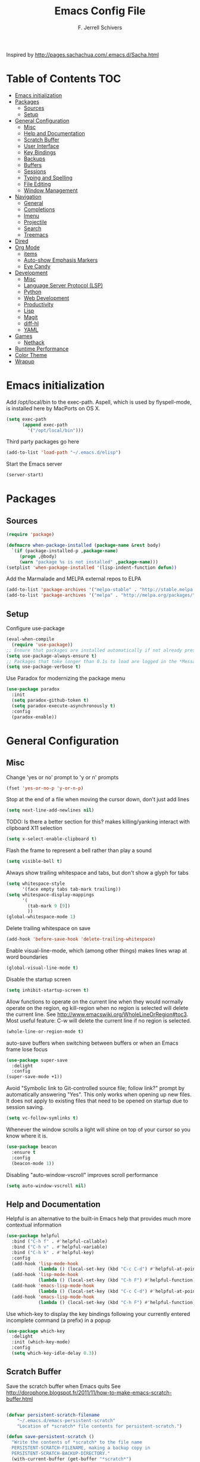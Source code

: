 #+TITLE: Emacs Config File
#+AUTHOR: F. Jerrell Schivers
#+EMAIL: jerrell@bordercore.com

Inspired by http://pages.sachachua.com/.emacs.d/Sacha.html

* Table of Contents                                                     :TOC:
- [[#emacs-initialization][Emacs initialization]]
- [[#packages][Packages]]
  - [[#sources][Sources]]
  - [[#setup][Setup]]
- [[#general-configuration][General Configuration]]
  - [[#misc][Misc]]
  - [[#help-and-documentation][Help and Documentation]]
  - [[#scratch-buffer][Scratch Buffer]]
  - [[#user-interface][User Interface]]
  - [[#key-bindings][Key Bindings]]
  - [[#backups][Backups]]
  - [[#buffers][Buffers]]
  - [[#sessions][Sessions]]
  - [[#typing-and-spelling][Typing and Spelling]]
  - [[#file-editing][File Editing]]
  - [[#window-management][Window Management]]
- [[#navigation][Navigation]]
  - [[#general][General]]
  - [[#completions][Completions]]
  - [[#imenu][Imenu]]
  - [[#projectile][Projectile]]
  - [[#search][Search]]
  - [[#treemacs][Treemacs]]
- [[#dired][Dired]]
- [[#org-mode][Org Mode]]
  - [[#items][items]]
  - [[#auto-show-emphasis-markers][Auto-show Emphasis Markers]]
  - [[#eye-candy][Eye Candy]]
- [[#development][Development]]
  - [[#misc-1][Misc]]
  - [[#language-server-protocol-lsp][Language Server Protocol (LSP)]]
  - [[#python][Python]]
  - [[#web-development][Web Development]]
  - [[#productivity][Productivity]]
  - [[#lisp][Lisp]]
  - [[#magit][Magit]]
  - [[#diff-hl][diff-hl]]
  - [[#yaml][YAML]]
- [[#games][Games]]
  - [[#nethack][Nethack]]
- [[#runtime-performance][Runtime Performance]]
- [[#color-theme][Color Theme]]
- [[#wrapup][Wrapup]]

* Emacs initialization

Add /opt/local/bin to the exec-path. Aspell, which is used by
flyspell-mode, is installed here by MacPorts on OS X.
#+BEGIN_SRC emacs-lisp
(setq exec-path
      (append exec-path
        '("/opt/local/bin")))
#+END_SRC

Third party packages go here
#+BEGIN_SRC emacs-lisp
(add-to-list 'load-path "~/.emacs.d/elisp")
#+END_SRC

Start the Emacs server
#+BEGIN_SRC emacs-lisp
(server-start)
#+END_SRC

* Packages
** Sources

#+BEGIN_SRC emacs-lisp
(require 'package)

(defmacro when-package-installed (package-name &rest body)
  `(if (package-installed-p ,package-name)
     (progn ,@body)
     (warn "package %s is not installed" ,package-name)))
(setplist 'when-package-installed '(lisp-indent-function defun))
#+END_SRC

Add the Marmalade and MELPA external repos to ELPA
#+BEGIN_SRC emacs-lisp
(add-to-list 'package-archives '("melpa-stable" . "http://stable.melpa.org/packages/") t)
(add-to-list 'package-archives '("melpa" . "http://melpa.org/packages/") t)
#+END_SRC

** Setup

Configure use-package
#+BEGIN_SRC emacs-lisp
(eval-when-compile
  (require 'use-package))
;; Ensure that packages are installed automatically if not already present on your system
(setq use-package-always-ensure t)
;; Packages that take longer than 0.1s to load are logged in the *Messages* buffer
(setq use-package-verbose t)
#+END_SRC

Use Paradox for modernizing the package menu
#+BEGIN_SRC emacs-lisp
(use-package paradox
  :init
  (setq paradox-github-token t)
  (setq paradox-execute-asynchronously t)
  :config
  (paradox-enable))
#+END_SRC

* General Configuration
** Misc

Change 'yes or no' prompt to 'y or n' prompts
#+BEGIN_SRC emacs-lisp
(fset 'yes-or-no-p 'y-or-n-p)
#+END_SRC

Stop at the end of a file when moving the cursor down, don't just add lines
#+BEGIN_SRC emacs-lisp
(setq next-line-add-newlines nil)
#+END_SRC

TODO: Is there a better section for this?
makes killing/yanking interact with clipboard X11 selection
#+BEGIN_SRC emacs-lisp
(setq x-select-enable-clipboard t)
#+END_SRC

Flash the frame to represent a bell rather than play a sound
#+BEGIN_SRC emacs-lisp
(setq visible-bell t)
#+END_SRC

Always show trailing whitespace and tabs, but don't show a glyph for tabs
#+BEGIN_SRC emacs-lisp
(setq whitespace-style
      '(face empty tabs tab-mark trailing))
(setq whitespace-display-mappings
      '(
        (tab-mark 9 [9])
        ))
(global-whitespace-mode 1)
#+END_SRC

Delete trailing whitespace on save
#+begin_src emacs-lisp
  (add-hook 'before-save-hook 'delete-trailing-whitespace)
#+end_src

Enable visual-line-mode, which (among other things) makes lines wrap at word boundaries
#+BEGIN_SRC emacs-lisp
(global-visual-line-mode t)
#+END_SRC

Disable the startup screen
#+BEGIN_SRC emacs-lisp
(setq inhibit-startup-screen t)
#+END_SRC

Allow functions to operate on the current line when they would normally operate on the region,
eg kill-region when no region is selected will delete the current line.
See http://www.emacswiki.org/WholeLineOrRegion#toc3.
Most useful feature: C-w will delete the current line if no region is selected.
#+BEGIN_SRC emacs-lisp
(whole-line-or-region-mode t)
#+END_SRC

auto-save buffers when switching between buffers or when an Emacs frame lose focus
#+BEGIN_SRC emacs-lisp
(use-package super-save
  :delight
  :config
(super-save-mode +1))
#+END_SRC

Avoid "Symbolic link to Git-controlled source file; follow link?" prompt
by automatically answering "Yes". This only works when opening up new files.
It does not apply to existing files that need to be opened on startup
due to session saving.
#+BEGIN_SRC emacs-lisp
(setq vc-follow-symlinks t)
#+END_SRC

Whenever the window scrolls a light will shine on top of your cursor so you know where it is.
#+begin_src emacs-lisp
(use-package beacon
  :ensure t
  :config
  (beacon-mode 1))
#+end_src

Disabling "auto-window-vscroll" improves scroll performance
#+begin_src emacs-lisp
(setq auto-window-vscroll nil)
#+end_src

** Help and Documentation

Helpful is an alternative to the built-in Emacs help that provides much more contextual information
#+BEGIN_SRC emacs-lisp
(use-package helpful
  :bind ("C-h f" . #'helpful-callable)
  :bind ("C-h v" . #'helpful-variable)
  :bind ("C-h k" . #'helpful-key)
  :config
  (add-hook 'lisp-mode-hook
            (lambda () (local-set-key (kbd "C-c C-d") #'helpful-at-point)))
  (add-hook 'lisp-mode-hook
            (lambda () (local-set-key (kbd "C-h F") #'helpful-function)))
  (add-hook 'emacs-lisp-mode-hook
            (lambda () (local-set-key (kbd "C-c C-d") #'helpful-at-point)))
  (add-hook 'emacs-lisp-mode-hook
            (lambda () (local-set-key (kbd "C-h F") #'helpful-function))))
#+END_SRC

Use which-key to display the key bindings following your currently entered incomplete command (a prefix) in a popup
#+begin_src emacs-lisp
(use-package which-key
  :delight
  :init (which-key-mode)
  :config
  (setq which-key-idle-delay 0.3))
#+end_src

** Scratch Buffer

Save the scratch buffer when Emacs quits
See http://dorophone.blogspot.fr/2011/11/how-to-make-emacs-scratch-buffer.html

#+BEGIN_SRC emacs-lisp

(defvar persistent-scratch-filename
    "~/.emacs.d/emacs-persistent-scratch"
    "Location of *scratch* file contents for persistent-scratch.")

(defun save-persistent-scratch ()
  "Write the contents of *scratch* to the file name
  PERSISTENT-SCRATCH-FILENAME, making a backup copy in
  PERSISTENT-SCRATCH-BACKUP-DIRECTORY."
  (with-current-buffer (get-buffer "*scratch*")
    (write-region (point-min) (point-max)
                  persistent-scratch-filename)))

(defun load-persistent-scratch ()
  "Load the contents of PERSISTENT-SCRATCH-FILENAME into the
  scratch buffer, clearing its contents first."
  (if (file-exists-p persistent-scratch-filename)
      (with-current-buffer (get-buffer "*scratch*")
        (delete-region (point-min) (point-max))
        (shell-command (format "cat %s" persistent-scratch-filename) (current-buffer)))))

(push #'save-persistent-scratch kill-emacs-hook)

(load-persistent-scratch)

#+END_SRC

** User Interface

Display the cursor's column number
#+BEGIN_SRC emacs-lisp
(setq column-number-mode t)
#+END_SRC

Display the buffer size
#+BEGIN_SRC emacs-lisp
(setq size-indication-mode t)
#+END_SRC

Enable mouse scroller on vertical scroll bar
#+BEGIN_SRC emacs-lisp
(global-set-key [vertical-scroll-bar mouse-4] 'scroll-down)
(global-set-key [vertical-scroll-bar mouse-5] 'scroll-up)
#+END_SRC

Enable mouse scroller in active window
#+BEGIN_SRC emacs-lisp
(global-set-key [mouse-4] 'scroll-down)
(global-set-key [mouse-5] 'scroll-up)
#+END_SRC

Enable wheelmouse support
#+BEGIN_SRC emacs-lisp
(cond (window-system
       (mwheel-install)
))
#+END_SRC

Set the default fonts
#+BEGIN_SRC emacs-lisp
(set-face-attribute 'default nil :height 180)

;; On "OS X", set the default font to "Monaco 18"
(when (equal system-type 'darwin)
  (set-face-attribute 'default nil :font "Monaco 18")
  )
#+END_SRC

Window configuration
#+BEGIN_SRC emacs-lisp
(when window-system
  (mouse-wheel-mode t)    ; enable mouse wheel support
  (setq frame-title-format '(buffer-file-name "%f" ("%b")))
  (tooltip-mode t)        ; show tooltips
  (tool-bar-mode -1)      ; don't show the toolbar
  (blink-cursor-mode -1)  ; don't blink the cursor
  )
#+END_SRC

Don't underline highlighted text
#+BEGIN_SRC emacs-lisp
(set-face-underline-p 'highlight nil)
#+END_SRC

Use "delight" to hide certain modes from the Modeline
#+BEGIN_SRC emacs-lisp
(use-package delight
  :ensure t)
#+END_SRC

#+BEGIN_SRC emacs-lisp
(use-package emacs
  :delight
  (global-whitespace-mode)
  (visual-line-mode)
  (whole-line-or-region-mode)
)
#+END_SRC

** Key Bindings

#+BEGIN_SRC emacs-lisp
(global-set-key (quote [f1]) '(lambda () (interactive) (dired "/home/jerrell/docs/*org") (revert-buffer)))
(global-set-key (quote [f2]) 'query-replace)
(global-set-key (quote [f4]) 'org-footnote-action)
(global-set-key (quote [f5]) 'revert-buffer-no-confirm)
(global-set-key (quote [f8]) 'projectile-find-file)
(global-set-key (quote [f9]) 'eval-region)
#+END_SRC

Rebind "expand-region"
http://endlessparentheses.com/where-do-you-bind-expand-region-.html?source=rss
#+BEGIN_SRC emacs-lisp
(use-package expand-region
  :bind ("C-=" . er/expand-region))
#+END_SRC

A function that simply duplicates the current line, bound to F12
#+BEGIN_SRC emacs-lisp
(defun duplicate-line()
  (interactive)
  (move-beginning-of-line 1)
  (kill-line)
  (yank)
  (open-line 1)
  (next-line 1)
  (yank)
)
(global-set-key (quote [f12]) 'duplicate-line)
#+END_SRC

** Backups

backup file management
#+BEGIN_SRC emacs-lisp
(defvar backup-dir (expand-file-name ".backups" user-emacs-directory))

(setq
 backup-by-copying t      ; don't clobber symlinks
 backup-directory-alist (list (cons "." backup-dir))
 delete-old-versions t
 kept-new-versions 6
 kept-old-versions 2
 version-control t)       ; use versioned backups
#+END_SRC

** Buffers

*** General

Uniquify changes conflicting buffer names from file<2> etc
#+BEGIN_SRC emacs-lisp
(use-package uniquify
   :ensure nil
   :config
   (setq uniquify-buffer-name-style 'forward)
   (setq uniquify-separator "/")
   ;; Rename after killing uniquified
   (setq uniquify-after-kill-buffer-p t)
   ;; Don't muck with special buffers
   (setq uniquify-ignore-buffers-re "^\\*"))
#+END_SRC

By default sort the buffer list by column 'Mode'
#+BEGIN_SRC emacs-lisp
(setq Buffer-menu-sort-column 4)
#+END_SRC

Focus the buffer window when listing the buffers
#+BEGIN_SRC emacs-lisp
(define-key global-map [remap list-buffers] 'buffer-menu-other-window)
#+END_SRC

*** Ibuffer

Use Ibuffer for buffer list
#+BEGIN_SRC emacs-lisp
(global-set-key (kbd "C-x C-b") 'ibuffer)
#+END_SRC

Create custom Ibuffer groups
#+BEGIN_SRC emacs-lisp
(setq ibuffer-saved-filter-groups
      '(("home"
         ("Org" (or (mode . org-mode)
                    (filename . "OrgMode")))
         ("Web" (or (mode . web-mode)
                    (name . ".css")))
         ("Python" (or (mode . python-mode)
                       (filename . "LaTeXMode")))
         ("Helm" (name . "helm"))
         ("Dired" (mode . dired-mode))
         ("Elisp" (mode . emacs-lisp-mode))
         ("Magit" (name . "magit"))
         ("Emacs" (or
                   (name . "^\\*scratch\\*$")
                   (name . "^\\*Messages\\*$")))
         ("Text" (or (name . ".txt")
                     (name . ".md")
                     (name . ".xml"))))))

(add-hook 'ibuffer-mode-hook
    '(lambda ()
        (ibuffer-switch-to-saved-filter-groups "home")))
#+END_SRC

Customize the column widths
#+BEGIN_SRC emacs-lisp
(setq ibuffer-formats
      '((mark modified read-only " "
              (name 30 30 :left :elide) ; change: 30s were originally 18s
              " "
              (size 9 -1 :right)
              " "
              (mode 16 16 :left :elide)
              " " filename-and-process)
        (mark " "
              (name 16 -1)
              " " filename)))
#+END_SRC

Enabling this lets you delete buffers without confirmation
#+BEGIN_SRC emacs-lisp
(setq ibuffer-expert t)
#+END_SRC

** Sessions

save my place in files between sessions
#+BEGIN_SRC emacs-lisp
(use-package saveplace
  :config
  (setq save-place-file (expand-file-name ".saveplaces" user-emacs-directory))
  ;; activate it for all buffers
  (setq-default save-place t)
)
#+END_SRC

Automatically save and restore sessions
#+BEGIN_SRC emacs-lisp
(desktop-save-mode t)
#+END_SRC

Store the session file here
#+BEGIN_SRC emacs-lisp
(setq desktop-dirname "~/.emacs.d/")
(setq desktop-path (list desktop-dirname))
#+END_SRC

Save mini-buffer history between sessions
#+BEGIN_SRC emacs-lisp
(setq savehist-additional-variables        ;; also save...
  '(search-ring regexp-search-ring)    ;; ... my search entries
  savehist-file "~/.emacs.d/savehist") ;; keep my home clean
(savehist-mode t)                          ;; do customization before activate
#+END_SRC
** Typing and Spelling

Use abbrev mode to correct often misspelled words
#+BEGIN_SRC emacs-lisp
(use-package abbrev
  :defer 1
  :ensure nil
  :custom
  (abbrev-file-name (expand-file-name "abbrev_defs" user-emacs-directory))
  (abbrev-mode 1)
  :config
  (if (file-exists-p abbrev-file-name)
      (quietly-read-abbrev-file))
  :delight)
#+END_SRC

Use the YASnippet template system
#+BEGIN_SRC emacs-lisp
(use-package yasnippet
  :delight
  :ensure t
  :config
  (setq
   yas-verbosity 1
   yas-wrap-around-region t)

  (yas-reload-all)
  (yas-global-mode)

  ;; make any snippets in the "fundamental-mode" subdirectory available in any mode
  (add-hook 'yas-minor-mode-hook (lambda () (yas-activate-extra-mode 'fundamental-mode))))

;; yasnippet doesn't come with any snippets
;;  you must install some yourself
(use-package yasnippet-snippets
  :ensure t)
#+END_SRC

** File Editing
*** Tramp

Decrease tramp's verbosity level
#+BEGIN_SRC emacs-lisp
(setq tramp-verbose 2)
#+END_SRC

** Window Management

#+BEGIN_SRC emacs-lisp
(defun switch-registers()
  (interactive)
  (read-char "Switch to register: ")
  ;; Save the current state of all frames and windows to current register,
  ;;  which is saved in a custom variable.
  (if (boundp 'saved-register)
      (frameset-to-register saved-register))
  ;; Save the current register to custom variable
  (setq saved-register last-input-event)
  ;; Jump to specified register
  (jump-to-register last-input-event)
  )
(global-set-key (quote [f6]) 'switch-registers)
#+END_SRC

* Navigation
** General

The <home> and <end> keys should move to the beginning and end of the buffer, respectively
#+BEGIN_SRC emacs-lisp
(global-set-key [home] 'beginning-of-buffer)
(global-set-key [end] 'end-of-buffer)
#+END_SRC

Window navigation
#+BEGIN_SRC emacs-lisp
(global-set-key (kbd "C-x <left>") 'windmove-left)
(global-set-key (kbd "C-x <right>") 'windmove-right)
(global-set-key (kbd "C-x <up>") 'windmove-up)
(global-set-key (kbd "C-x <down>") 'windmove-down)
#+END_SRC

create a list of recently opened files
#+BEGIN_SRC emacs-lisp
(use-package recentf
  :config
  (recentf-mode t))
#+END_SRC

Auto refresh buffers, but be quiet about it
#+BEGIN_SRC emacs-lisp
(use-package autorevert
  :delight auto-revert-mode
  :config
  (setq global-auto-revert-non-file-buffers t)
  (setq auto-revert-verbose nil))
#+END_SRC
** Completions

Use ivy for file and buffer completions
#+begin_src emacs-lisp
  (use-package ivy
    :diminish
    :bind
    (("C-s" . swiper)
     ("C-r" . swiper))
    :bind
    (:map ivy-minibuffer-map
     ;; I'm accustomed to Helm's C-l key binding when moving
     ;;  up a directory while navigating files
     ("C-l" . ivy-backward-delete-char)
     ("RET" . ivy-alt-done))
    :init
    (ivy-mode 1)
    :config
    ;; Add recent files and bookmarks to the ivy-switch-buffer
    (setq ivy-use-virtual-buffers t)
    (setq ivy-count-format "(%d/%d) ")

    ;; Set this to avoid performance problems when editing large
    ;;  buffers in Visual Line Mode
    (setq swiper-use-visual-line-p #'ignore)

    (global-set-key (kbd "M-x") 'counsel-M-x)
    (global-set-key (kbd "C-x C-f") 'counsel-find-file)
    (global-set-key (kbd "C-h f") 'counsel-describe-function)
    (global-set-key (kbd "C-h v") 'counsel-describe-variable))
#+end_src

#+begin_src emacs-lisp
  (use-package all-the-icons-ivy-rich
    :ensure t
    :init (all-the-icons-ivy-rich-mode 1))
#+end_src

#+begin_src emacs-lisp
  (use-package ivy-rich
    :init
    (ivy-rich-mode 1)
    :after ivy
    :hook (ivy-mode . ivy-rich-mode)
    :custom (ivy-rich-path-style 'abbrev)
    :config
    (ivy-rich-modify-columns
     'ivy-switch-buffer
     '((ivy-rich-candidate (:width 30))
       (ivy-rich-switch-buffer-size (:align right))
       (ivy-rich-switch-buffer-indicators (:width 4 :face error :align right))
       (ivy-rich-switch-buffer-major-mode (:width 20 :face error))
       (ivy-rich-switch-buffer-project (:width 20 :face success))
       (ivy-rich-switch-buffer-path (:width (lambda (x) (ivy-rich-switch-buffer-shorten-path x (ivy-rich-minibuffer-width 0.3))))))))
#+end_src

#+begin_src emacs-lisp
  (use-package company
    :delight
    :custom
    (company-minimum-prefix-length 2)
    (company-idle-delay 0.01)
    )
#+end_src

#+begin_src emacs-lisp
  (use-package company-box
    :delight
    :hook (company-mode . company-box-mode))
#+end_src

** Imenu

Automatically use Imenu, as needed
#+BEGIN_SRC emacs-lisp
  (add-hook 'org-mode-hook
            (lambda () (imenu-add-to-menubar "Org Nodes")))

  ;; Disable this to improve performance in large documents
  (setq org-imenu-depth 0)
#+END_SRC

Imenu: display 50 items in each submenu
#+BEGIN_SRC emacs-lisp
(setq imenu-max-items 50)
#+END_SRC

Imenu: sort functions alphabetically
#+BEGIN_SRC emacs-lisp
(setq imenu-sort-function 'imenu--sort-by-name)
#+END_SRC

Rescan the buffer automatically for new functions
#+BEGIN_SRC emacs-lisp
(setq imenu-auto-rescan t)
#+END_SRC

** Projectile

#+BEGIN_SRC emacs-lisp
  (use-package projectile
    :delight
    :ensure t
    :config
    (define-key projectile-mode-map (kbd "C-c p") 'projectile-command-map)
    (projectile-mode +1))
#+END_SRC

Define the list of directories that counsel-projectile-ag should ignore
#+begin_src emacs-lisp
  (defun projectile-ignored-directories-rel ()
    "Return list of ignored directories, relative to the root."
    '("htmlcov" "bordercore/static")
    )
#+end_src

Use Ivy/counsel when running projectile commands, eg ~counsel-projectile-ag~
instead of ~projectile-ag~ when searching a project.
#+begin_src emacs-lisp
  (use-package counsel-projectile
    :after projectile
    :ensure t
    :config
    (counsel-projectile-mode))
#+end_src

** Search
*** The Silver Searcher

ag.el is a frontend to the Silver Searcher.
This requires installation of the "ag" binary.
#+BEGIN_SRC emacs-lisp
(use-package ag
  :commands ag
  :init
  (setq ag-highlight-search 't)
  :config
  ;; Focus the search buffer after a search
  (add-hook 'ag-search-finished-hook (lambda () (pop-to-buffer next-error-last-buffer))))
#+END_SRC
** Treemacs

#+BEGIN_SRC emacs-lisp
(use-package treemacs
  :ensure t
  :defer t
  :init
  :config
  (progn
    (setq treemacs-collapse-dirs                 (if treemacs-python-executable 3 0)
          treemacs-deferred-git-apply-delay      0.5))

  (treemacs-follow-mode nil)
    :bind
      (:map global-map
        ([f7] . treemacs))
)

(use-package treemacs-magit
  :after treemacs magit
  :ensure t)
#+END_SRC
* Dired

#+begin_src emacs-lisp
  (use-package dired
  :ensure nil
  :config
  (define-key dired-mode-map "H" 'dired-omit-mode)
  )
#+end_src

#+RESULTS:
: t

#+BEGIN_SRC emacs-lisp
(use-package diredfl
  :ensure t
  :config
  ;; Don't disable "dired-find-alternate-file"
  (put 'dired-find-alternate-file 'disabled nil)
  ;; Hilight the current line in dired mode
  (add-hook 'dired-mode-hook 'hl-line-mode))
#+END_SRC
* Org Mode

#+BEGIN_SRC emacs-lisp
(use-package org
  :ensure org-plus-contrib
  :config
  ;; Turn on org-indent-mode for all files
  (setq org-startup-indented t)
  ;; Don't insert blank lines before new entries/items
  (setq org-blank-before-new-entry '((heading . nil) (plain-list-item . nil)))
  ;; Hit <RETURN> to follow the link at point
  (setq org-return-follows-link t)
  ;; By default, the return key inserts a new heading
  ;; (add-hook 'org-mode-hook
  ;; (lambda ()
  ;;   (define-key org-mode-map (kbd "RET") 'org-insert-heading-respect-content)))
  ;; Add an intermediate 'IN PROGRESS' todo state
  (setq org-todo-keywords '((sequence "TODO" "IN PROGRESS" "|" "DONE")))
  ;; TODO statistics covers all entries in the subtree, not just direct children
  (setq org-hierarchical-todo-statistics nil)

  ;; Disable indentation of code blocks. The default is 2.
  (setq org-edit-src-content-indentation 0)

  ;; With this set, hitting 's' at the beginning of a headline will narrow to the
  ;;  current subtree. Hitting 's' again will unnarrow the buffer.
  (setq org-use-speed-commands t)

  ;; Fold all content on startup
  (setq org-startup-folded t)

  ;; Babel Mode
  ;; Some initial languages we want org-babel to support
  (org-babel-do-load-languages 'org-babel-load-languages
                               '((shell . t)
                                 (emacs-lisp . t)
                                 (python . t)
                                 (R . t)
                                 (ruby . t)
                                 (ditaa . t)
                                 (dot . t)
                                 (octave . t)
                                 (sql . t)
                                 (sqlite . t)
                                 (perl . t)
                                 (jupyter . t)))
  ;; Use bash (rather than the default sh) as the command to invoke a shell
  (setq org-babel-sh-command "bash")
  ;; Turn on native code fontification
  (setq org-src-fontify-natively t)
  ;; Don't confirm before evaluating code
  (setq org-confirm-babel-evaluate nil)

  ;; Capture Mode
  ;; Set notes file and key binding
  (setq org-default-notes-file (concat "~/Dropbox/life.org"))
  (define-key global-map "\C-cc" 'org-capture)

  ;; Customize the faces. I prefer the font sizes to be consistent across levels
  (set-face-attribute 'org-level-1 nil :height 1.0)
  (set-face-attribute 'org-level-2 nil :height 1.0)
  (set-face-attribute 'org-level-3 nil :height 1.0)
  (set-face-attribute 'org-level-4 nil :height 1.0)
  (set-face-attribute 'org-level-5 nil :height 1.0)
  (set-face-attribute 'org-level-6 nil :height 1.0)
  (set-face-attribute 'org-level-7 nil :height 1.0)
  (set-face-attribute 'org-level-8 nil :height 1.0)

  ;; Make list markers a little more visually appealing
  (font-lock-add-keywords 'org-mode
                          '(("^ *\\([-]\\) "
                             (0 (prog1 () (compose-region (match-beginning 1) (match-end 1) "•"))))))

  ;; Hide the emphasis markers in *bold* and /italics/
  (setq org-hide-emphasis-markers t)

  ;; TABs in code blocks should act as if they were issued in the language major mode buffer
  (setq org-src-tab-acts-natively t)

  :delight org-indent-mode
)
#+END_SRC

Include a Table of Contents, primarily for the benefit of Github.
The TOC automatically gets updated when the buffer is saved under the heading with the "TOC" tag.
#+BEGIN_SRC emacs-lisp
(use-package toc-org
  :hook
  (org-mode . toc-org-mode))
#+END_SRC

#+BEGIN_SRC emacs-lisp
(use-package org-contacts
  :ensure nil
  :after org)
#+END_SRC

#+BEGIN_SRC emacs-lisp
(use-package org-capture
  :ensure nil
  :after org
  :preface
  (defvar my/org-contacts-template "* %(org-contacts-template-name)
:PROPERTIES:
:ADDRESS: %^{Address}
:BIRTHDAY: %^{Birthday (yyyy-mm-dd)}
:EMAIL: %(org-contacts-template-email)
:HOME_PHONE: %^{Home Phone}
:WORK_PHONE: %^{Work Phone}
:URL: %^{Url}
:NOTE: %^{Note}
:END:" "Template for org-contacts.")
  :custom
  (org-capture-templates
      `(("c" "Contact" entry (file+headline "~/docs/personal/contacts.org" "Contacts"),
      my/org-contacts-template
     :empty-lines 0)
  ("t" "Todo" entry (file+headline org-default-notes-file "Tasks")
  "* TODO %?  %t  %^g"))))
#+END_SRC

Define a function which toggles the return key binding between
'org-return' and 'org-insert-respect-content'
#+BEGIN_SRC emacs-lisp
(defun toggle-org-return-key ()
  (interactive)
  (if (string= (key-binding (kbd "RET")) "org-return")
    (define-key org-mode-map (kbd "RET") 'org-insert-heading-respect-content)
    (define-key org-mode-map (kbd "RET") 'org-return))
  )
#+END_SRC


#+BEGIN_SRC emacs-lisp
(use-package org-expiry
  :ensure org-plus-contrib
  :config
  (setq
    org-expiry-created-property-name "CREATED" ; Name of property when an item is created
    org-expiry-inactive-timestamps   t         ; Don't have everything in the agenda view
  ))
#+END_SRC

Disable displaying the outline path in the echo area
#+BEGIN_SRC emacs-lisp
(remove-hook 'org-mode-hook 'org-eldoc-load)
#+END_SRC

Use org-cliplink to insert org-mode links from clipboard.
Bind to F3.
#+BEGIN_SRC emacs-lisp
(use-package org-cliplink
  :config
  (global-set-key (quote [f3]) 'org-cliplink))
#+END_SRC

org-refile settings
https://blog.aaronbieber.com/2017/03/19/organizing-notes-with-refile.html
#+begin_src emacs-lisp

;; defines the possible targets
(setq org-refile-targets '((nil :maxlevel . 5)
                           (org-agenda-files :maxlevel . 5)))

;; better interoperate with Helm
(setq org-outline-path-complete-in-steps nil)
(setq org-refile-use-outline-path t)

#+end_src

Use Github Flavored Markdown exporter for Org Mode
#+begin_src elisp
  (with-eval-after-load "org"
    (require 'ox-gfm nil t))
#+end_src

I add this hook at the top of most org-mode files that are
destined for export to Bordercore. Mark this variable and value
as safe to avoid a "apply unsafe local variable" warning.

#+begin_src elisp
(add-to-list 'safe-local-variable-values
  '(after-save-hook . org-gfm-export-to-markdown))
#+end_src

** Todo items
#+BEGIN_SRC emacs-lisp
(defun org-summary-todo (n-done n-not-done)
  "Switch entry to DONE when all subentries are done, to TODO otherwise."
  (let (org-log-done org-log-states)   ; turn off logging
  (org-todo (if (= n-not-done 0) "DONE" "TODO"))))

(add-hook 'org-after-todo-statistics-hook 'org-summary-todo)
#+END_SRC

#+begin_src emacs-lisp
(defun mrb/insert-created-timestamp()
  "Insert a CREATED property using org-expiry.el for TODO entries"
  (org-expiry-insert-created)
  (org-back-to-heading)
  (org-end-of-line)
)
#+end_src

Whenever a TODO entry is created, add a timestamp. [[https://stackoverflow.com/questions/12262220/add-created-date-property-to-todos-in-org-mode][Source]]

#+begin_src emacs-lisp
(defadvice org-todo (after mrb/created-timestamp-advice activate)
  "Insert a CREATED property using org-expiry.el for TODO entries"
  (mrb/insert-created-timestamp)
)
#+end_src

Make it active

#+begin_src emacs-lisp
(ad-activate 'org-todo)
#+end_src
this is text
** Auto-show Emphasis Markers

This package makes it much easier to edit Org documents when ~org-hide-emphasis-markers~ is enabled. It temporarily shows the emphasis markers around certain markup elements when you place your cursor inside of them.

#+begin_src emacs-lisp
(use-package org-appear
  :hook (org-mode . org-appear-mode))
#+end_src
** Eye Candy

Show org-mode bullets and ellipses as UTF-8 characters

#+BEGIN_SRC emacs-lisp
(use-package org-bullets
  :init
  (setq org-ellipsis " ⬎")
  (set-face-attribute 'org-ellipsis nil :underline nil)
  (add-hook 'org-mode-hook (lambda () (org-bullets-mode 1))))
#+END_SRC

Show org priorities as custom strings

#+BEGIN_SRC emacs-lisp
(use-package org-fancy-priorities
  :diminish
  :ensure t
  :hook
  (org-mode . org-fancy-priorities-mode)
  :config
  (setq org-fancy-priorities-list '("MED", "HIGH", "LOW")))
#+END_SRC

* Development
** Misc

Enable auto-complete mode globally
#+BEGIN_SRC emacs-lisp
(use-package auto-complete
  :config
  (global-auto-complete-mode t)
  :delight)
#+END_SRC

hilight matching pairs of parentheses and other characters
#+BEGIN_SRC emacs-lisp
(show-paren-mode t)
#+END_SRC

Insert parentheses, braces, quotes and the like in matching pairs
#+BEGIN_SRC emacs-lisp
(cond
 ((string-match "GNU Emacs 24" (emacs-version))
  (electric-pair-mode)
  )
 )
#+END_SRC

C support
#+BEGIN_SRC emacs-lisp
(add-hook 'c-mode-common-hook
  (lambda ()
    (c-set-style "k&r")
    (setq c-basic-offset 4)))
#+END_SRC

Perl support
cperl-mode indentation offset
#+BEGIN_SRC emacs-lisp
(setq cperl-indent-level 4)
#+END_SRC

#+BEGIN_SRC emacs-lisp
(add-to-list 'auto-mode-alist '("\\.pl\\'" . cperl-mode))
(add-to-list 'auto-mode-alist '("\\.pm\\'" . cperl-mode))
#+END_SRC

for re-builder mode, set the syntax to 'string' to avoid extra escaping
#+BEGIN_SRC emacs-lisp
(setq reb-re-syntax 'string)
#+END_SRC

Use apache-mode when editing Apache config files
#+BEGIN_SRC emacs-lisp
(autoload 'apache-mode "apache-mode" nil t)
(add-to-list 'auto-mode-alist '("\\.htaccess\\'"   . apache-mode))
(add-to-list 'auto-mode-alist '("httpd\\.conf\\'"  . apache-mode))
#+END_SRC

Hilight Postgres keywords in SQL mode
#+BEGIN_SRC emacs-lisp
(add-hook 'sql-mode-hook
          (lambda ()
            (sql-highlight-postgres-keywords)))
#+END_SRC

Enable json-mode when editing JSON files
#+BEGIN_SRC emacs-lisp
  (use-package json-mode
    :mode ("\\.json" . json-mode))
#+END_SRC
** Language Server Protocol (LSP)

#+begin_src emacs-lisp
(use-package lsp-mode
  :commands lsp
  :hook ((typescript-mode js2-mode web-mode) . lsp)
  :config
  (setq lsp-enable-file-watchers nil)

  ;; Disable auto-configuring flycheck to use lsp for linting.
  ;; I prefer to use flake8.
  (setq lsp-diagnostics-provider :none)

  :custom
  (lsp-headerline-breadcrumb-enable t)
  (lsp-headerline-breadcrumb-segments '(project file symbols)))
#+end_src

Use pyright as the LSP Python server.

Note that it requires a more recent version of node than the one
installed by Ubuntu 20.04, so I've installed that manually in a
separate location and put it first in my PATH.

#+begin_src emacs-lisp
(use-package lsp-pyright
:init
(setenv "PATH"
        (concat
         "/opt/node-v14.16.0-linux-x64/bin:"
         (getenv "PATH")
         )
        )
  :hook
  (python-mode . (lambda ()
                   (require 'lsp-pyright)
                   (lsp-deferred))))
#+end_src

#+begin_src emacs-lisp
(use-package lsp-ui
  :hook (lsp-mode . lsp-ui-mode)
  :config
  (setq lsp-ui-doc-show-with-cursor t)
  (setq lsp-ui-doc-position 'top)
  )
#+end_src

#+begin_src emacs-lisp
(use-package lsp-ivy
  :after lsp-mode
  )
#+end_src

** Python

Install Elpy, the Emacs Lisp Python Environment

Populate a virtualenv with the required Python packages:

> python3 -m venv ~/dev/envs/elpy
> . ~/dev/envs/elpy/bin/activate
> $ pip install autopep8 epc flake8 importmagic jedi rope yapf

Use flycheck for on-the-fly syntax checking
#+BEGIN_SRC emacs-lisp
(use-package flycheck
  :ensure t
  :config
  ;; Tell flycheck to use eslint when in web-mode
  (flycheck-add-mode 'javascript-eslint 'web-mode)
  :init (global-flycheck-mode))
#+END_SRC

Use isort to automatically sort Python imports on save.
To install isort: pip install isort

#+BEGIN_SRC emacs-lisp
(use-package py-isort
  :config
  (add-hook 'before-save-hook 'py-isort-before-save))
#+END_SRC

Tabs

Set the default tab width to 4
#+BEGIN_SRC emacs-lisp
(setq-default tab-width 4)
#+END_SRC

Don't use tabs for indentation
#+BEGIN_SRC emacs-lisp
(setq-default indent-tabs-mode nil)
#+END_SRC

Use pyvenv to manage virtual environments.
Useful in dap-mode.
#+begin_src emacs-lisp
(use-package pyvenv
  :ensure t)
#+end_src

Use dap-mode for Python debugging
#+begin_src emacs-lisp
(use-package dap-mode
  :ensure t
  :config
  (require 'dap-python)
  (setq dap-auto-configure-features '(sessions locals controls tooltip))
  (dap-auto-configure-mode 1)
  ;; Bring up a hydra automatically when a breakpoint is hit
  :hook
  (dap-stopped .(lambda (arg) (call-interactively #'dap-hydra)))
  )
#+end_src

** Web Development

I use web-mode for Django and Vue.js development
#+BEGIN_SRC emacs-lisp
(use-package web-mode
  :init
  (add-to-list 'auto-mode-alist '("\\.html?\\'" . web-mode))
  (add-to-list 'auto-mode-alist '("\\.vue\\'" . web-mode))

  ;; These two functions remove screen artifacts when you change the
  ;;  indentation using both web-mode and highlight-indent-guides mode.
  ;;  https://github.com/DarthFennec/highlight-indent-guides/issues/22
  (defun my-unfontify-function (beg end)
    (remove-list-of-text-properties beg end '(display)))
  (defun my-register-unfontify ()
    (setq font-lock-unfontify-region-function 'my-unfontify-function))
  (add-hook 'web-mode-hook 'my-register-unfontify t)
  :config
  (setq web-mode-engines-alist
        '(("django"    . "\\.html\\'")))
  (setq web-mode-markup-indent-offset 4)
  (setq web-mode-css-indent-offset 4)
  (setq web-mode-code-indent-offset 4)
  (setq web-mode-indent-style 4)
  (setq web-mode-style-padding 4)
  (setq web-mode-script-padding 4)
  (setq web-mode-enable-css-colorization t))
#+END_SRC

Use highlight-indent-guides mode to display indentation levels
#+begin_src emacs-lisp
(use-package highlight-indent-guides
  :delight
  :config

  ;; Use the 'character' display method
  (setq highlight-indent-guides-method 'character)

  ;; Use different colors for odd and even indentation levels
  ;; https://github.com/DarthFennec/highlight-indent-guides/issues/64
  (defface my-highlighter-even-face '((t :foreground "#292929")) "")
  (defface my-highlighter-odd-face '((t :foreground "#191919")) "")

  (defun my-highlighter (level responsive display)
    (if (cl-evenp level)
      'my-highlighter-even-face
      'my-highlighter-odd-face))

  (setq highlight-indent-guides-highlighter-function 'my-highlighter)

  ;; Use this mode when in web-mode
  (add-hook 'prog-mode-hook 'highlight-indent-guides-mode)
  )
#+end_src
Use Rainbow minor mode when in CSS mode
#+BEGIN_SRC emacs-lisp
(add-hook 'css-mode-hook 'rainbow-mode)
#+END_SRC

Use C-Style indentation in CSS mode
#+BEGIN_SRC emacs-lisp
(setq cssm-indent-function #'cssm-c-style-indenter)
#+END_SRC

Change the size of one indentation step
#+begin_src emacs-lisp
(setq css-indent-offset 2)
#+end_src
** Productivity

Enable rainbow-delimiters in most programming modes

#+begin_src emacs-lisp
(add-hook 'prog-mode-hook #'rainbow-delimiters-mode)
#+end_src

** Lisp

Add more keywords for font-lock hilighlighting
#+BEGIN_SRC emacs-lisp
(font-lock-add-keywords 'lisp-mode
  '(("\\<\\(add-hook\\|setq\\|autoload\\|add-to-list\\|setq-default\\)\\>" . font-lock-keyword-face)))
#+END_SRC

If the matching paren is offscreen, show the matching line in the echo area
See http://www.emacswiki.org/emacs/ShowParenMode
#+BEGIN_SRC emacs-lisp
(defadvice show-paren-function
      (after show-matching-paren-offscreen activate)
      "If the matching paren is offscreen, show the matching line in the
        echo area. Has no effect if the character before point is not of
        the syntax class ')'."
      (interactive)
      (let* ((cb (char-before (point)))
             (matching-text (and cb
                                 (char-equal (char-syntax cb) ?\) )
                                 (blink-matching-open))))
        (when matching-text (message matching-text))))
#+END_SRC

** Magit

support for Magit, which provides nice Git integration with Emacs
#+BEGIN_SRC emacs-lisp
(use-package magit
    :init
    (setq magit-log-margin '(t "%b %d, %Y " magit-log-margin-width t 21))
)
#+END_SRC

Custom key binding for the often-used "magit-status" command
#+BEGIN_SRC emacs-lisp
(global-set-key (kbd "C-x g") 'magit-status)
#+END_SRC

full screen magit-status
http://whattheemacsd.com/setup-magit.el-01.html
#+BEGIN_SRC emacs-lisp
(defadvice magit-status (around magit-fullscreen activate)
  (window-configuration-to-register :magit-fullscreen)
  ad-do-it
  (delete-other-windows))
#+END_SRC

#+BEGIN_SRC emacs-lisp
(defun magit-quit-session ()
  "Restores the previous window configuration and kills the magit buffer"
  (interactive)
  (kill-buffer)
  (jump-to-register :magit-fullscreen))

(define-key magit-status-mode-map (kbd "q") 'magit-quit-session)
#+END_SRC

Automatically display the process buffer on error
#+BEGIN_SRC emacs-lisp
(defun auto-display-magit-process-buffer (&rest args)
  "Automatically display the process buffer on error."
  (let ((magit-display-buffer-noselect t))
    (magit-process-buffer)))

(advice-add 'magit-process-set-mode-line-error-status :before
            #'auto-display-magit-process-buffer)
#+END_SRC
** diff-hl

#+BEGIN_SRC emacs-lisp
(use-package diff-hl
  :ensure t
  :init
  (global-diff-hl-mode)
)
#+END_SRC

** YAML

#+BEGIN_SRC emacs-lisp
(use-package yaml-mode
  :mode (("\\.yaml\\'" . yaml-mode)
         ("\\.yml\\'"       . yaml-mode)))
#+END_SRC

* Games
** Nethack

#+BEGIN_SRC emacs-lisp
(add-hook 'nethack-map-mode-hook
  (lambda ()
    (define-key nh-map-mode-map (kbd "<left>") 'nethack-command-west)
    (define-key nh-map-mode-map (kbd "<up>") 'nethack-command-north)
    (define-key nh-map-mode-map (kbd "<down>") 'nethack-command-south)
    (define-key nh-map-mode-map (kbd "<right>") 'nethack-command-east)
    (define-key nh-map-mode-map (kbd "<kp-add>") 'nethack-command-northwest)
    (define-key nh-map-mode-map (kbd "<prior>") 'nethack-command-northeast)
    (define-key nh-map-mode-map (kbd "<end>") 'nethack-command-southwest)
    (define-key nh-map-mode-map (kbd "<next>") 'nethack-command-southeast)
))

(add-to-list 'load-path "~/.emacs.d/elisp/nethack/")
(autoload 'nethack "nethack" "Play Nethack." t)
#+END_SRC

You'll need to apt-get this if using Ubuntu or Debian
#+BEGIN_SRC emacs-lisp
(setq nethack-program "/usr/games/nethack-lisp")
#+END_SRC

* Runtime Performance

Increase the GC threshold so that garbage collection happens less frequently.
This should help with LSP performance.

#+begin_src emacs-lisp
(setq gc-cons-threshold (* 100 1000 1000))
#+end_src

Increase the amount of data which Emacs reads from a process.
This should help with LSP performance.

#+begin_src emacs-lisp
(setq read-process-output-max (* 1024 1024))
#+end_src

* Color Theme

This should be run near the end, since custom face attributes are set in current-theme.el which
all already need to be defined.

I store my custom color themes here
#+BEGIN_SRC emacs-lisp
(setq custom-theme-directory "~/.emacs.d/themes/")
#+END_SRC

Load the current theme
current-theme.el is a symlink to the currently used theme
#+BEGIN_SRC emacs-lisp
(let ((current-theme "~/.emacs.d/themes/current-theme.el"))
(when (file-exists-p current-theme)
   (load-file current-theme))
)

(let ((current-theme "~/.emacs.d/themes/current-theme-custom.el"))
(when (file-exists-p current-theme)
   (load-file current-theme)))
#+END_SRC

* Wrapup

Local or experimental settings are stored here
#+BEGIN_SRC emacs-lisp
(let ((local-settings "~/.emacs-local"))
(when (file-exists-p local-settings)
  (load-file local-settings))
)
#+END_SRC
